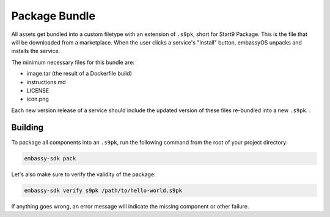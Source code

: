 .. _package:

==============
Package Bundle
==============

All assets get bundled into a custom filetype with an extension of ``.s9pk``, short for Start9 Package. This is the file that will be downloaded from a marketplace. When the user clicks a service's "Install" button, embassyOS unpacks and installs the service.

The minimum necessary files for this bundle are:

- image.tar (the result of a Dockerfile build)
- instructions.md
- LICENSE
- icon.png

Each new version release of a service should include the updated version of these files re-bundled into a new ``.s9pk``. . 

Building
--------

To package all components into an ``.s9pk``, run the following command from the root of your project directory:

.. code:: bash

    embassy-sdk pack

Let's also make sure to verify the validity of the package:

.. code:: bash

    embassy-sdk verify s9pk /path/to/hello-world.s9pk

If anything goes wrong, an error message will indicate the missing component or other failure.